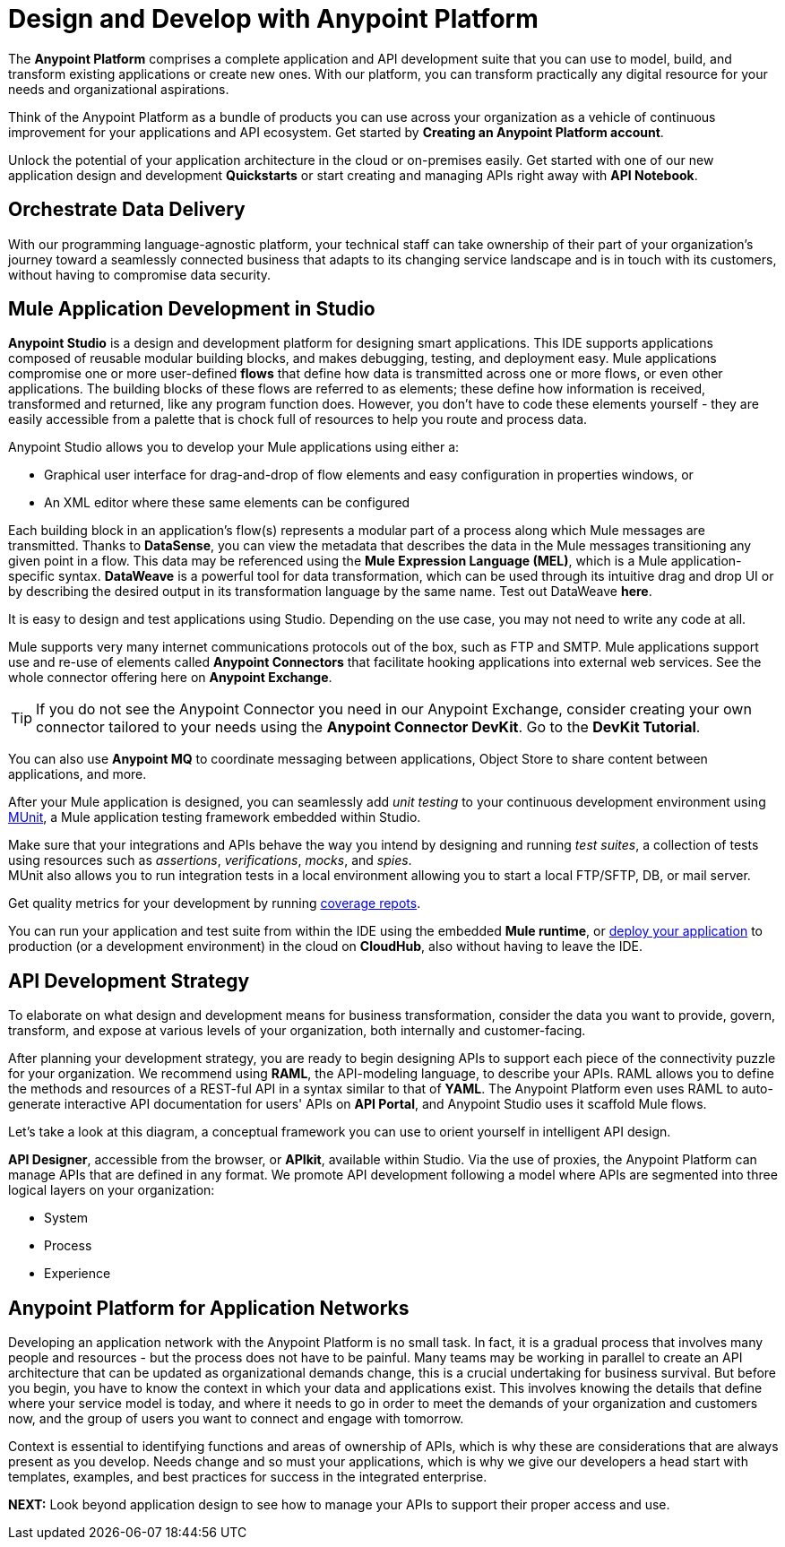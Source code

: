 = Design and Develop with Anypoint Platform
:keywords: design, develop, anypoint platform, studio, mule, devkit, studio, connectors, auth, exchange, api design, apikit, raml, application network

The *Anypoint Platform* comprises a complete application and API development suite that you can use to model, build, and transform existing applications or create new ones. With our platform, you can transform practically any digital resource for your needs and organizational aspirations.

Think of the Anypoint Platform as a bundle of products you can use across your organization as a vehicle of continuous improvement for your applications and API ecosystem. Get started by *Creating an Anypoint Platform account*.

Unlock the potential of your application architecture in the cloud or on-premises easily. Get started with one of our new application design and development *Quickstarts* or start creating and managing APIs right away with *API Notebook*.


== Orchestrate Data Delivery


With our programming language-agnostic platform, your technical staff can take ownership of their part of your organization’s journey toward a seamlessly connected business that adapts to its changing service landscape and is in touch with its customers, without having to compromise data security.

== Mule Application Development in Studio

*Anypoint Studio* is a design and development platform for designing smart applications. This IDE supports applications composed of reusable modular building blocks, and makes debugging, testing, and deployment easy. Mule applications compromise one or more user-defined *flows* that define how data is transmitted across one or more flows, or even other applications. The building blocks of these flows are referred to as elements; these define how information is received, transformed and returned, like any program function does. However, you don’t have to code these elements yourself - they are easily accessible from a palette that is chock full of resources to help you route and process data.

Anypoint Studio allows you to develop your Mule applications using either a:

* Graphical user interface for drag-and-drop of flow elements and easy configuration in properties windows, or
* An XML editor where these same elements can be configured

Each building block in an application’s flow(s) represents a modular part of a process along which Mule messages are transmitted. Thanks to *DataSense*, you can view the metadata that describes the data in the Mule messages transitioning any given point in a flow. This data may be referenced using the *Mule Expression Language (MEL)*, which is a Mule application-specific syntax. *DataWeave* is a powerful tool for data transformation, which can be used through its intuitive drag and drop UI or by describing the desired output in its transformation language by the same name. Test out DataWeave *here*.

It is easy to design and test applications using Studio. Depending on the use case, you may not need to write any code at all.

Mule supports very many internet communications protocols out of the box, such as FTP and SMTP. Mule applications support use and re-use of elements called *Anypoint Connectors* that facilitate hooking applications into external web services. See the whole connector offering here on *Anypoint Exchange*.

[TIP]
If you do not see the Anypoint Connector you need in our Anypoint Exchange, consider creating your own connector tailored to your needs using the *Anypoint Connector DevKit*. Go to the *DevKit Tutorial*.

You can also use *Anypoint MQ* to coordinate messaging between applications, Object Store to share content between applications, and more.

After your Mule application is designed, you can seamlessly add _unit testing_ to your continuous development environment using link:/munit/v/1.2.0/[MUnit], a Mule application testing framework embedded within Studio.

Make sure that your integrations and APIs behave the way you intend by designing and running _test suites_, a collection of tests using resources such as _assertions_, _verifications_, _mocks_, and _spies_. +
MUnit also allows you to run integration tests in a local environment allowing you to start a local FTP/SFTP, DB, or mail server.

Get quality metrics for your development by running link:/munit/v/1.2.0/munit-maven-support#coverage[coverage repots].

You can run your application and test suite from within the IDE using the embedded *Mule runtime*, or link:/anypoint-fundamentals/operate-and-manage#deploy[deploy your application] to production (or a development environment) in the cloud on *CloudHub*, also without having to leave the IDE.

== API Development Strategy

To elaborate on what design and development means for business transformation, consider the data you want to provide, govern, transform, and expose at various levels of your organization, both internally and customer-facing.

After planning your development strategy, you are ready to begin designing APIs to support each piece of the connectivity puzzle for your organization. We recommend using *RAML*, the API-modeling language, to describe your APIs. RAML allows you to define the methods and resources of a REST-ful API in a syntax similar to that of *YAML*. The Anypoint Platform even uses RAML to auto-generate interactive API documentation for users' APIs on *API Portal*, and Anypoint Studio uses it scaffold Mule flows.

Let’s take a look at this diagram, a conceptual framework you can use to orient yourself in intelligent API design.

[diagram]

*API Designer*, accessible from the browser, or *APIkit*, available within Studio. Via the use of proxies, the Anypoint Platform can manage APIs that are defined in any format. We promote API development following a model where APIs are segmented into three logical layers on your organization:

* System
* Process
* Experience

== Anypoint Platform for Application Networks

Developing an application network with the Anypoint Platform is no small task. In fact, it is a gradual process that involves many people and resources - but the process does not have to be painful. Many teams may be working in parallel to create an API architecture that can be updated as organizational demands change, this is a crucial undertaking for business survival. But before you begin, you have to know the context in which your data and applications exist. This involves knowing the details that define where your service model is today, and where it needs to go in order to meet the demands of your organization and customers now, and the group of users you want to connect and engage with tomorrow.

Context is essential to identifying functions and areas of ownership of APIs, which is why these are considerations that are always present as you develop. Needs change and so must your applications, which is why we give our developers a head start with templates, examples, and best practices for success in the integrated enterprise.


*NEXT:*
Look beyond application design to see how to manage your APIs to support their proper access and use.
